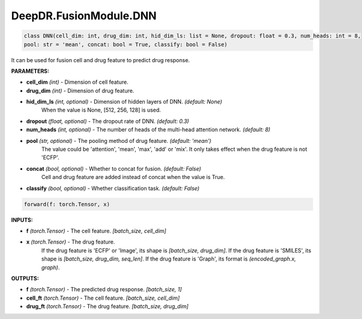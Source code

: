 DeepDR.FusionModule.DNN
===========================



.. code-block:: python

    class DNN(cell_dim: int, drug_dim: int, hid_dim_ls: list = None, dropout: float = 0.3, num_heads: int = 8,
    pool: str = 'mean', concat: bool = True, classify: bool = False)

It can be used for fusion cell and drug feature to predict drug response.

**PARAMETERS:**

* **cell_dim** *(int)* - Dimension of cell feature.
* **drug_dim** *(int)* - Dimension of drug feature.
* **hid_dim_ls** *(int, optional)* - Dimension of hidden layers of DNN. *(default: None)*
    When the value is None, [512, 256, 128] is used.

* **dropout** *(float, optional)* - The dropout rate of DNN. *(default: 0.3)*
* **num_heads** *(int, optional)* - The number of heads of the multi-head attention network. *(default: 8)*

* **pool** *(str, optional)* - The pooling method of drug feature. *(default: 'mean')*
    The value could be 'attention', 'mean', 'max', 'add' or 'mix'.
    It only takes effect when the drug feature is not 'ECFP'.

* **concat** *(bool, optional)* - Whether to concat for fusion. *(default: False)*
    Cell and drug feature are added instead of concat when the value is True.

* **classify** *(bool, optional)* - Whether classification task. *(default: False)*


.. code-block:: python

    forward(f: torch.Tensor, x)

**INPUTS:**

* **f** *(torch.Tensor)* - The cell feature. *[batch_size, cell_dim]*

* **x** *(torch.Tensor)* - The drug feature.
    If the drug feature is 'ECFP' or 'Image', its shape is *[batch_size, drug_dim]*.
    If the drug feature is 'SMILES', its shape is *[batch_size, drug_dim, seq_len]*.
    If the drug feature is 'Graph', its format is *(encoded_graph.x, graph)*.

**OUTPUTS:**

* **f** *(torch.Tensor)* - The predicted drug response. *[batch_size, 1]*
* **cell_ft** *(torch.Tensor)* - The cell feature. *[batch_size, cell_dim]*
* **drug_ft** *(torch.Tensor)* - The drug feature. *[batch_size, drug_dim]*
